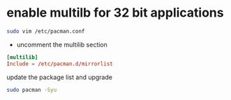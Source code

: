#+STARTUP: showall
* enable multilb for 32 bit applications

#+begin_src sh
sudo vim /etc/pacman.conf
#+end_src

+ uncomment the multilib section

#+begin_src conf
[multilib]
Include = /etc/pacman.d/mirrorlist
#+end_src

update the package list and upgrade

#+begin_src sh
sudo pacman -Syu
#+end_src
